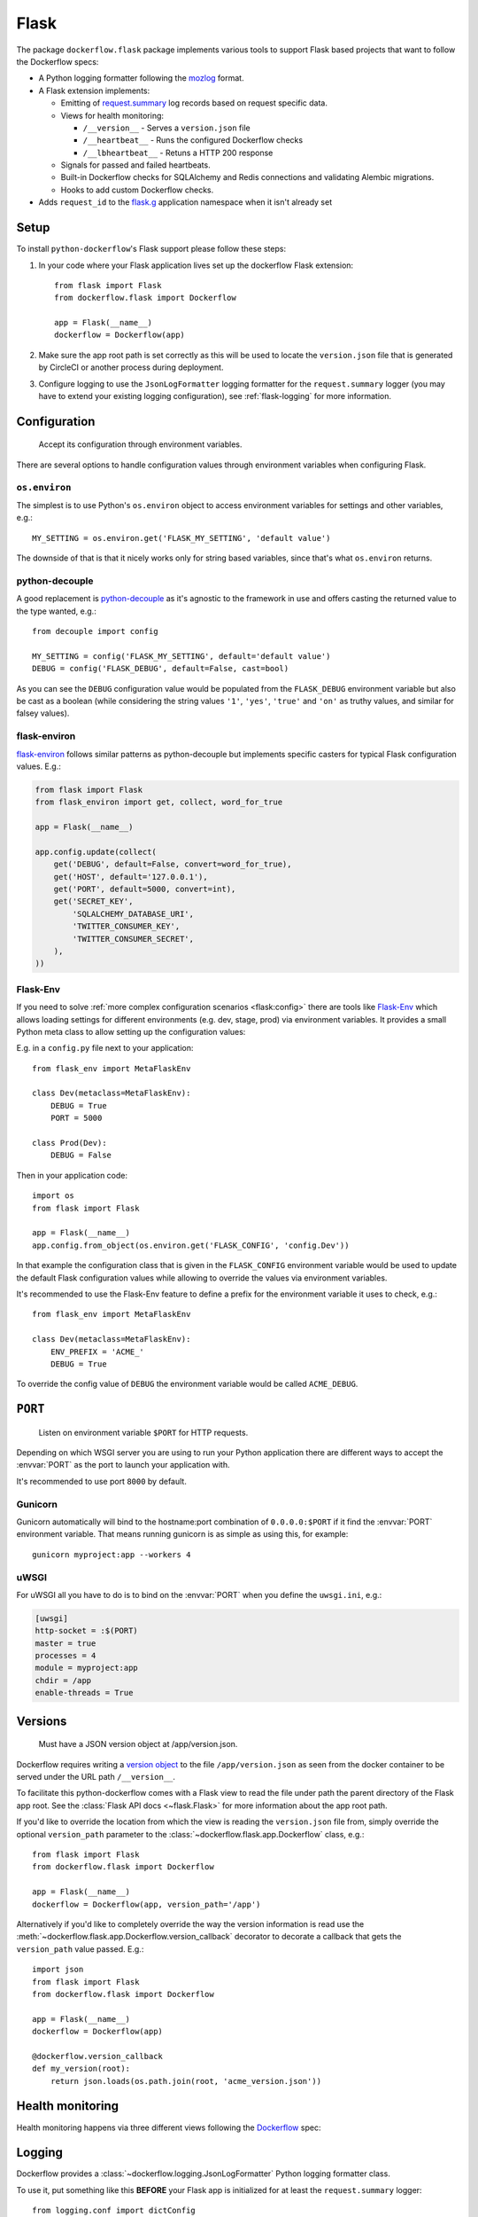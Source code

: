 Flask
=====

The package ``dockerflow.flask`` package implements various tools to support
Flask based projects that want to follow the Dockerflow specs:

- A Python logging formatter following the `mozlog`_ format.

- A Flask extension implements:

  - Emitting of `request.summary`_ log records based on request specific data.

  - Views for health monitoring:

    - ``/__version__`` - Serves a ``version.json`` file

    - ``/__heartbeat__`` - Runs the configured Dockerflow checks

    - ``/__lbheartbeat__`` - Retuns a HTTP 200 response

  - Signals for passed and failed heartbeats.

  - Built-in Dockerflow checks for SQLAlchemy and Redis connections
    and validating Alembic migrations.

  - Hooks to add custom Dockerflow checks.

- Adds ``request_id`` to the `flask.g`_ application namespace when it isn't already set

.. _`flask.g`: https://flask.palletsprojects.com/en/1.1.x/api/#flask.g
.. _`mozlog`: https://github.com/mozilla-services/Dockerflow/blob/master/docs/mozlog.md
.. _`request.summary`: https://github.com/mozilla-services/Dockerflow/blob/master/docs/mozlog.md#application-request-summary-type-requestsummary

.. seealso::

    For more information see the :doc:`API documentation <api/flask>` for
    the ``dockerflow.flask`` module.

Setup
-----

To install ``python-dockerflow``'s Flask support please follow these steps:

#. In your code where your Flask application lives set up the dockerflow Flask
   extension::

     from flask import Flask
     from dockerflow.flask import Dockerflow

     app = Flask(__name__)
     dockerflow = Dockerflow(app)

#. Make sure the app root path is set correctly as this will be used
   to locate the ``version.json`` file that is generated by
   CircleCI or another process during deployment.

   .. seealso:: :ref:`flask-versions` for more information

#. Configure logging to use the ``JsonLogFormatter`` logging formatter for the
   ``request.summary`` logger (you may have to extend your existing logging
   configuration), see :ref:`flask-logging` for more information.

.. _flask-config:

Configuration
-------------

.. epigraph::

   Accept its configuration through environment variables.

There are several options to handle configuration values through
environment variables when configuring Flask.

``os.environ``
~~~~~~~~~~~~~~

The simplest is to use Python's ``os.environ`` object to access
environment variables for settings and other variables, e.g.::

    MY_SETTING = os.environ.get('FLASK_MY_SETTING', 'default value')

The downside of that is that it nicely works only for string
based variables, since that's what ``os.environ`` returns.

python-decouple
~~~~~~~~~~~~~~~

A good replacement is python-decouple_ as it's agnostic to the
framework in use and offers casting the returned value to the type
wanted, e.g.::

    from decouple import config

    MY_SETTING = config('FLASK_MY_SETTING', default='default value')
    DEBUG = config('FLASK_DEBUG', default=False, cast=bool)

As you can see the ``DEBUG`` configuration value would be populated from
the ``FLASK_DEBUG`` environment variable but also be cast as a boolean
(while considering the string values ``'1'``, ``'yes'``, ``'true'`` and
``'on'`` as truthy values, and similar for falsey values).

flask-environ
~~~~~~~~~~~~~~

flask-environ_ follows similar patterns as python-decouple but implements
specific casters for typical Flask configuration values. E.g.:

.. code-block:: python

    from flask import Flask
    from flask_environ import get, collect, word_for_true

    app = Flask(__name__)

    app.config.update(collect(
        get('DEBUG', default=False, convert=word_for_true),
        get('HOST', default='127.0.0.1'),
        get('PORT', default=5000, convert=int),
        get('SECRET_KEY',
            'SQLALCHEMY_DATABASE_URI',
            'TWITTER_CONSUMER_KEY',
            'TWITTER_CONSUMER_SECRET',
        ),
    ))

Flask-Env
~~~~~~~~~

If you need to solve :ref:`more complex configuration scenarios <flask:config>`
there are tools like Flask-Env_ which allows loading settings for different
environments (e.g. dev, stage, prod) via environment variables. It provides
a small Python meta class to allow setting up the configuration values:

E.g. in a ``config.py`` file next to your application::

    from flask_env import MetaFlaskEnv

    class Dev(metaclass=MetaFlaskEnv):
        DEBUG = True
        PORT = 5000

    class Prod(Dev):
        DEBUG = False

Then in your application code::

    import os
    from flask import Flask

    app = Flask(__name__)
    app.config.from_object(os.environ.get('FLASK_CONFIG', 'config.Dev'))

In that example the configuration class that is given in the
``FLASK_CONFIG`` environment variable would be used to update
the default Flask configuration values while allowing to override
the values via environment variables.

It's recommended to use the Flask-Env feature to define a prefix for the
environment variable it uses to check, e.g.::

    from flask_env import MetaFlaskEnv

    class Dev(metaclass=MetaFlaskEnv):
        ENV_PREFIX = 'ACME_'
        DEBUG = True

To override the config value of ``DEBUG`` the environment variable would be
called ``ACME_DEBUG``.

.. _python-decouple: https://pypi.python.org/pypi/python-decouple
.. _flask-environ: https://github.com/uniphil/flask-environ
.. _Flask-Env: https://github.com/brettlangdon/flask-env

.. _flask-serving:

``PORT``
--------

.. epigraph::

   Listen on environment variable ``$PORT`` for HTTP requests.

Depending on which WSGI server you are using to run your Python application
there are different ways to accept the :envvar:`PORT` as the port to launch
your application with.

It's recommended to use port ``8000`` by default.

Gunicorn
~~~~~~~~

Gunicorn automatically will bind to the hostname:port combination of
``0.0.0.0:$PORT`` if it find the :envvar:`PORT` environment variable.
That means running gunicorn is as simple as using this, for example::

    gunicorn myproject:app --workers 4

.. seealso::

    The `full gunicorn documentation <http://docs.gunicorn.org/>`_
    for more details.

uWSGI
~~~~~

For uWSGI all you have to do is to bind on the :envvar:`PORT` when you
define the ``uwsgi.ini``, e.g.:

.. code-block:: ini

    [uwsgi]
    http-socket = :$(PORT)
    master = true
    processes = 4
    module = myproject:app
    chdir = /app
    enable-threads = True

.. seealso::

    The `full uWSGI documentation <http://uwsgi-docs.readthedocs.io/>`_
    for more details.

.. _flask-versions:

Versions
--------

.. epigraph::

   Must have a JSON version object at /app/version.json.

Dockerflow requires writing a `version object`_ to the file
``/app/version.json`` as seen from the docker container to be served under
the URL path ``/__version__``.

To facilitate this python-dockerflow comes with a Flask view to read the
file under path the parent directory of the Flask app root. See the
:class:`Flask API docs <~flask.Flask>` for more information about the
app root path.

If you'd like to override the location from which the view is reading the
``version.json`` file from, simply override the optional ``version_path``
parameter to the :class:`~dockerflow.flask.app.Dockerflow` class, e.g.::

    from flask import Flask
    from dockerflow.flask import Dockerflow

    app = Flask(__name__)
    dockerflow = Dockerflow(app, version_path='/app')

Alternatively if you'd like to completely override the way the version
information is read use the
:meth:`~dockerflow.flask.app.Dockerflow.version_callback` decorator to
decorate a callback that gets the ``version_path`` value passed. E.g.::

    import json
    from flask import Flask
    from dockerflow.flask import Dockerflow

    app = Flask(__name__)
    dockerflow = Dockerflow(app)

    @dockerflow.version_callback
    def my_version(root):
        return json.loads(os.path.join(root, 'acme_version.json'))

.. _version object: https://github.com/mozilla-services/Dockerflow/blob/master/docs/version_object.md

.. _flask-health:

Health monitoring
-----------------

Health monitoring happens via three different views following the Dockerflow_
spec:

.. http:get:: /__version__

   The view that serves the :ref:`version information <flask-versions>`.

   **Example request**:

   .. sourcecode:: http

      GET /__version__ HTTP/1.1
      Host: example.com

   **Example response**:

   .. sourcecode:: http

      HTTP/1.1 200 OK
      Vary: Accept-Encoding
      Content-Type: application/json

      {
        "commit": "52ce614fbf99540a1bf6228e36be6cef63b4d73b",
        "version": "2017.11.0",
        "source": "https://github.com/mozilla/telemetry-analysis-service",
        "build": "https://circleci.com/gh/mozilla/telemetry-analysis-service/2223"
      }

   :statuscode 200: no error
   :statuscode 404: a version.json wasn't found

.. http:get:: /__heartbeat__

   The heartbeat view will go through the list of registered Dockerflow
   checks, run each check and add their results to a JSON response.

   The view will return HTTP responses with either an status code of 200 if
   all checks ran successfully or 500 if there was one or more warnings or
   errors returned by the checks.

   **Built-in Dockerflow checks:**

   There are a few built-in checks that are automatically added to the list
   of checks if the appropriate Flask extension objects are passed to
   the :class:`~dockerflow.flask.app.Dockerflow` class during instantiation.

   For detailed examples please see the API documentation for the built-in
   :ref:`Flask Dockerflow checks <flask-checks>`.

   **Custom Dockerflow checks:**

   To write your own custom Dockerflow checks simply write a function
   that returns a list of one or many check message instances representing
   the severity of the check result. The :mod:`dockerflow.flask.checks`
   module contains a series of predefined check messages for the
   severity levels: :class:`~dockerflow.flask.checks.Debug`,
   :class:`~dockerflow.flask.checks.Info`,
   :class:`~dockerflow.flask.checks.Warning`,
   :class:`~dockerflow.flask.checks.Error`,
   :class:`~dockerflow.flask.checks.Critical`.

   Here's an example of a check that handles various levels of exceptions
   from an external storage system with different check message::

       from dockerflow.flask import checks, Dockerflow

       app = Flask(__name__)
       dockerflow = Dockerflow(app)

       @dockerflow.check
       def storage_reachable():
           result = []
           try:
               acme.storage.ping()
           except SlowConnectionException as exc:
               result.append(checks.Warning(exc.msg, id='acme.health.0002'))
           except StorageException as exc:
               result.append(checks.Error(exc.msg, id='acme.health.0001'))
           return result

   Notice the use of the :meth:`~dockerflow.flask.app.Dockerflow.check`
   decorator to mark the check to be used.

   **Example request**:

   .. sourcecode:: http

      GET /__heartbeat__ HTTP/1.1
      Host: example.com

   **Example response**:

   .. sourcecode:: http

      HTTP/1.1 500 Internal Server Error
      Vary: Accept-Encoding
      Content-Type: application/json

      {
        "status": "warning",
        "checks": {
          "check_debug": "ok",
          "check_sts_preload": "warning"
        },
        "details": {
          "check_sts_preload": {
            "status": "warning",
            "level": 30,
            "messages": {
              "security.W021": "You have not set the SECURE_HSTS_PRELOAD setting to True. Without this, your site cannot be submitted to the browser preload list."
            }
          }
        }
      }

   :statuscode 200: no error
   :statuscode 500: there was a warning or error

.. http:get:: /__lbheartbeat__

   The view that simply returns a successful HTTP response so that a load
   balancer in front of the application can check that the web application
   has started up.

   **Example request**:

   .. sourcecode:: http

      GET /__lbheartbeat__ HTTP/1.1
      Host: example.com

   **Example response**:

   .. sourcecode:: http

      HTTP/1.1 200 OK
      Vary: Accept-Encoding
      Content-Type: application/json

   :statuscode 200: no error

.. _Dockerflow: https://github.com/mozilla-services/Dockerflow

.. _flask-logging:

Logging
-------

Dockerflow provides a :class:`~dockerflow.logging.JsonLogFormatter` Python
logging formatter class.

To use it, put something like this **BEFORE** your Flask app is initialized
for at least the ``request.summary`` logger::

    from logging.conf import dictConfig

    dictConfig({
        'version': 1,
        'formatters': {
            'json': {
                '()': 'dockerflow.logging.JsonLogFormatter',
                'logger_name': 'myproject'
            }
        },
        'handlers': {
            'console': {
                'level': 'DEBUG',
                'class': 'logging.StreamHandler',
                'formatter': 'json'
            },
        },
        'loggers': {
            'request.summary': {
                'handlers': ['console'],
                'level': 'DEBUG',
            },
        }
    })

.. _flask-static:

Static content
--------------

To properly serve static content it's recommended to use `Whitenoise`_.
It contains a WSGI middleware that is able to serve the files that
Flask usually serves under the static URL path (Flask app parameter
``static_url_path``) from the Flask app's static folder (``static_folder``)
but with **far-future headers** and proper response headers for the CDNs.

For more information see the documentation dedicated to using
:doc:`Whitenoise with Flask <whitenoise:flask>`.

Another great adition (especially if no JavaScript based build system is
used like webpack) is using Flask-Assets_, a Flask extension based on the
webassets_ management tool. Since it also uses the Flask app's static
folder as the output directory by default both work well together.

.. _Whitenoise: https://whitenoise.readthedocs.io/
.. _Flask-Assets: https://flask-assets.readthedocs.io/
.. _webassets: https://webassets.readthedocs.io/
